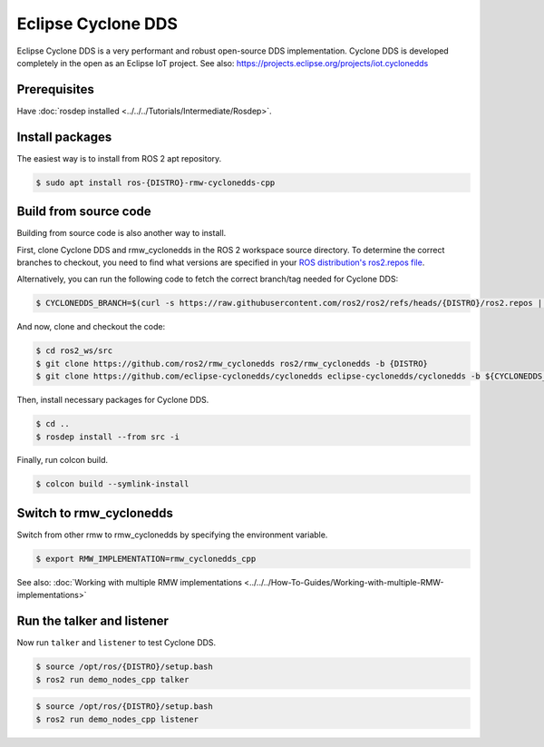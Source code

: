 .. redirect-from::

    Working-with-Eclipse-CycloneDDS

Eclipse Cyclone DDS
===================

Eclipse Cyclone DDS is a very performant and robust open-source DDS implementation.
Cyclone DDS is developed completely in the open as an Eclipse IoT project.
See also: https://projects.eclipse.org/projects/iot.cyclonedds


Prerequisites
-------------

Have :doc:`rosdep installed <../../../Tutorials/Intermediate/Rosdep>`.

Install packages
----------------

The easiest way is to install from ROS 2 apt repository.

.. code-block:: console

   $ sudo apt install ros-{DISTRO}-rmw-cyclonedds-cpp

Build from source code
----------------------

Building from source code is also another way to install.

First, clone Cyclone DDS and rmw_cyclonedds in the ROS 2 workspace source directory.
To determine the correct branches to checkout, you need to find what versions are specified in your `ROS distribution's ros2.repos file <https://raw.githubusercontent.com/ros2/ros2/refs/heads/{DISTRO}/ros2.repos>`_.

Alternatively, you can run the following code to fetch the correct branch/tag needed for Cyclone DDS:

.. code-block:: console

   $ CYCLONEDDS_BRANCH=$(curl -s https://raw.githubusercontent.com/ros2/ros2/refs/heads/{DISTRO}/ros2.repos | grep -A 3 "eclipse-cyclonedds/cyclonedds:" | grep "version:" | awk '{print $2}')

And now, clone and checkout the code:

.. code-block:: console

   $ cd ros2_ws/src
   $ git clone https://github.com/ros2/rmw_cyclonedds ros2/rmw_cyclonedds -b {DISTRO}
   $ git clone https://github.com/eclipse-cyclonedds/cyclonedds eclipse-cyclonedds/cyclonedds -b ${CYCLONEDDS_BRANCH}

Then, install necessary packages for Cyclone DDS.

.. code-block:: console

   $ cd ..
   $ rosdep install --from src -i

Finally, run colcon build.

.. code-block:: console

   $ colcon build --symlink-install

Switch to rmw_cyclonedds
------------------------

Switch from other rmw to rmw_cyclonedds by specifying the environment variable.

.. code-block:: console

   $ export RMW_IMPLEMENTATION=rmw_cyclonedds_cpp

See also: :doc:`Working with multiple RMW implementations <../../../How-To-Guides/Working-with-multiple-RMW-implementations>`

Run the talker and listener
---------------------------

Now run ``talker`` and ``listener`` to test Cyclone DDS.

.. code-block:: console

   $ source /opt/ros/{DISTRO}/setup.bash
   $ ros2 run demo_nodes_cpp talker

.. code-block:: console

   $ source /opt/ros/{DISTRO}/setup.bash
   $ ros2 run demo_nodes_cpp listener
